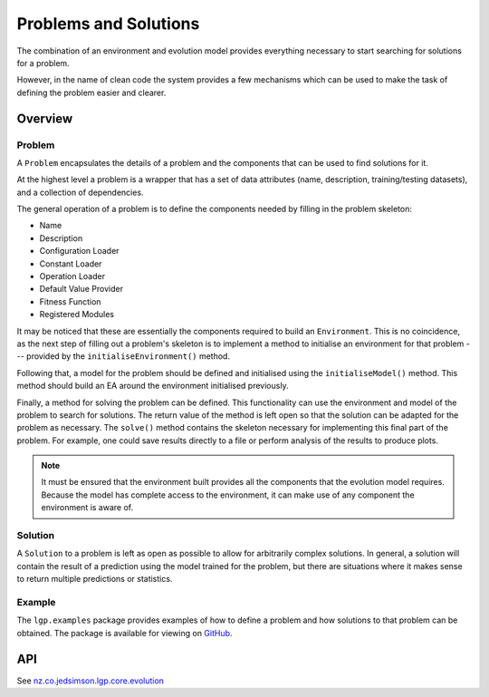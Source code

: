 Problems and Solutions
**********************

The combination of an environment and evolution model provides everything necessary to start searching for solutions for a problem.

However, in the name of clean code the system provides a few mechanisms which can be used to make the task of defining the problem easier and clearer.

Overview
========

Problem
-------

A ``Problem`` encapsulates the details of a problem and the components that can be used to find solutions for it.

At the highest level a problem is a wrapper that has a set of data attributes (name, description, training/testing datasets), and a collection of dependencies.

The general operation of a problem is to define the components needed by filling in the problem skeleton:

- Name
- Description
- Configuration Loader
- Constant Loader
- Operation Loader
- Default Value Provider
- Fitness Function
- Registered Modules

It may be noticed that these are essentially the components required to build an ``Environment``. This is no coincidence, as the next step of filling out a problem's skeleton is to implement a method to initialise an environment for that problem --- provided by the ``initialiseEnvironment()`` method.

Following that, a model for the problem should be defined and initialised using the ``initialiseModel()`` method. This method should build an EA around the environment initialised previously.

Finally, a method for solving the problem can be defined. This functionality can use the environment and model of the problem to search for solutions. The return value of the method is left open so that the solution can be adapted for the problem as necessary. The ``solve()`` method contains the skeleton necessary for implementing this final part of the problem. For example, one could save results directly to a file or perform analysis of the results to produce plots.

.. note:: It must be ensured that the environment built provides all the components that the evolution model requires. Because the model has complete access to the environment, it can make use of any component the environment is aware of.

Solution
--------

A ``Solution`` to a problem is left as open as possible to allow for arbitrarily complex solutions. In general, a solution will contain the result of a prediction using the model trained for the problem, but there are situations where it makes sense to return multiple predictions or statistics.

Example
-------

The ``lgp.examples`` package provides examples of how to define a problem and how solutions to that problem can be obtained. The package is available for viewing on `GitHub <https://github.com/JedS6391/LGP/tree/master/src/main/kotlin/lgp/examples>`_.

API
===

See `nz.co.jedsimson.lgp.core.evolution <https://lgp.jedsimson.co.nz/api/html/nz.co.jedsimson.lgp.core.evolution/index.html>`_
